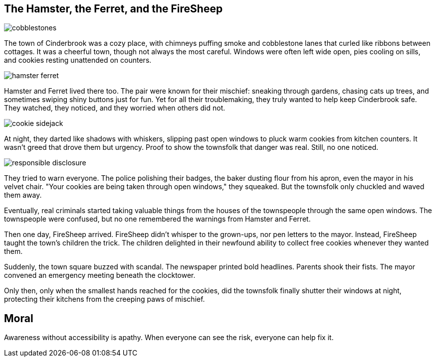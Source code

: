 == The Hamster, the Ferret, and the FireSheep

[.page.hero-page]
--
image::cobblestones.png[role=fullbleed]

[.hero-caption]
The town of Cinderbrook was a cozy place, with chimneys puffing smoke and cobblestone lanes that curled like ribbons between cottages. It was a cheerful town, though not always the most careful. Windows were often left wide open, pies cooling on sills, and cookies resting unattended on counters.
--



[.page.hero-page]
--
image::hamster-ferret.png[role=fullbleed]

[.hero-caption]
Hamster and Ferret lived there too. The pair were known for their mischief: sneaking through gardens, chasing cats up trees, and sometimes swiping shiny buttons just for fun. Yet for all their troublemaking, they truly wanted to help keep Cinderbrook safe. They watched, they noticed, and they worried when others did not.
--



[#page-3]
[.page.hero-page]
--
image::cookie-sidejack.png[role=fullbleed]

[.hero-caption]
At night, they darted like shadows with whiskers, slipping past open windows to pluck warm cookies from kitchen counters. It wasn’t greed that drove them but urgency. Proof to show the townsfolk that danger was real. Still, no one noticed.
--



[#page-4]
[.page.hero-page]
--
image::responsible-disclosure.png[role=fullbleed]

[.hero-caption]
They tried to warn everyone. The police polishing their badges, the baker dusting flour from his apron, even the mayor in his velvet chair. "Your cookies are being taken through open windows," they squeaked. But the townsfolk only chuckled and waved them away.
--



Eventually, real criminals started taking valuable things from the houses of the townspeople through the same open windows. The townspeople were confused, but no one remembered the warnings from Hamster and Ferret.

Then one day, FireSheep arrived. FireSheep didn’t whisper to the grown-ups, nor pen letters to the mayor. Instead, FireSheep taught the town's children the trick. The children delighted in their newfound ability to collect free cookies whenever they wanted them.

Suddenly, the town square buzzed with scandal. The newspaper printed bold headlines. Parents shook their fists. The mayor convened an emergency meeting beneath the clocktower.

Only then, only when the smallest hands reached for the cookies, did the townsfolk finally shutter their windows at night, protecting their kitchens from the creeping paws of mischief.

== Moral

Awareness without accessibility is apathy. When everyone can see the risk, everyone can help fix it.
